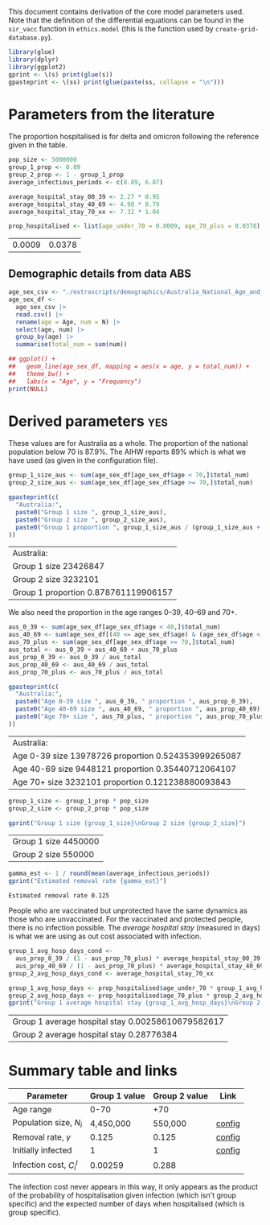 This document contains derivation of the core model parameters used.
Note that the definition of the differential equations can be found in
the =sir_vacc= function in =ethics.model= (this is the function used
by =create-grid-database.py=).

#+begin_src R :session ethics :exports both
  library(glue)
  library(dplyr)
  library(ggplot2)
  gprint <- \(s) print(glue(s))
  gpasteprint <- \(ss) print(glue(paste(ss, collapse = "\n")))
#+end_src

#+RESULTS:

* Parameters from the literature

The proportion hospitalised is for delta and omicron following the
reference given in the table.

#+begin_src R :session ethics :exports both
  pop_size <- 5000000
  group_1_prop <- 0.89
  group_2_prop <- 1 - group_1_prop
  average_infectious_periods <- c(8.89, 6.87)

  average_hospital_stay_00_39 <- 2.27 * 0.95
  average_hospital_stay_40_69 <- 4.98 * 0.79
  average_hospital_stay_70_xx <- 7.32 * 1.04

  prop_hospitalised <- list(age_under_70 = 0.0009, age_70_plus = 0.0378)
#+end_src

#+RESULTS:
| 0.0009 | 0.0378 |

** Demographic details from data ABS

#+begin_src R :session ethics :exports both
  age_sex_csv <- "./extrascripts/demographics/Australia_National_Age_and_Sex_2023.csv"
  age_sex_df <-
    age_sex_csv |>
    read.csv() |>
    rename(age = Age, num = N) |>
    select(age, num) |>
    group_by(age) |>
    summarise(total_num = sum(num))

  ## ggplot() +
  ##   geom_line(age_sex_df, mapping = aes(x = age, y = total_num)) +
  ##   theme_bw() +
  ##   labs(x = "Age", y = "Frequency")
  print(NULL)
#+end_src

#+RESULTS:

* Derived parameters                                                    :yes:

These values are for Australia as a whole. The proportion of the
national population below 70 is \(87.9\%\). The AIHW reports \(89\%\)
which is what we have used (as given in the configuration file).

#+begin_src R :session ethics :exports both
  group_1_size_aus <- sum(age_sex_df[age_sex_df$age < 70,]$total_num)
  group_2_size_aus <- sum(age_sex_df[age_sex_df$age >= 70,]$total_num)

  gpasteprint(c(
    "Australia:",
    paste0("Group 1 size ", group_1_size_aus),
    paste0("Group 2 size ", group_2_size_aus),
    paste0("Group 1 proportion ", group_1_size_aus / (group_1_size_aus + group_2_size_aus))
  ))
#+end_src

#+RESULTS:
| Australia:                           |
| Group 1 size 23426847                |
| Group 2 size 3232101                 |
| Group 1 proportion 0.878761119906157 |

We also need the proportion in the age ranges 0--39, 40--69 and 70+.

#+begin_src R :session ethics :exports both
  aus_0_39 <- sum(age_sex_df[age_sex_df$age < 40,]$total_num)
  aus_40_69 <- sum(age_sex_df[(40 <= age_sex_df$age) & (age_sex_df$age < 70),]$total_num)
  aus_70_plus <- sum(age_sex_df[age_sex_df$age >= 70,]$total_num)
  aus_total <- aus_0_39 + aus_40_69 + aus_70_plus
  aus_prop_0_39 <- aus_0_39 / aus_total
  aus_prop_40_69 <- aus_40_69 / aus_total
  aus_prop_70_plus <- aus_70_plus / aus_total

  gpasteprint(c(
    "Australia:",
    paste0("Age 0-39 size ", aus_0_39, " proportion ", aus_prop_0_39),
    paste0("Age 40-69 size ", aus_40_69, " proportion ", aus_prop_40_69),
    paste0("Age 70+ size ", aus_70_plus, " proportion ", aus_prop_70_plus)
  ))
#+end_src

#+RESULTS:
| Australia:                                          |
| Age 0-39 size 13978726 proportion 0.524353999265087 |
| Age 40-69 size 9448121 proportion 0.35440712064107  |
| Age 70+ size 3232101 proportion 0.121238880093843   |

#+begin_src R :session ethics :exports both
  group_1_size <- group_1_prop * pop_size
  group_2_size <- group_2_prop * pop_size

  gprint("Group 1 size {group_1_size}\nGroup 2 size {group_2_size}")
#+end_src

#+RESULTS:
| Group 1 size 4450000 |
| Group 2 size 550000  |

#+begin_src R :session ethics :exports both
  gamma_est <- 1 / round(mean(average_infectious_periods))
  gprint("Estimated removal rate {gamma_est}")
#+end_src

#+RESULTS:
: Estimated removal rate 0.125

People who are vaccinated but unprotected have the same dynamics as
those who are unvaccinated. For the vaccinated and protected people,
there is no infection possible. The /average hospital stay/ (measured
in days) is what we are using as out cost associated with infection.

#+begin_src R :session ethics :exports both
  group_1_avg_hosp_days_cond <-
    aus_prop_0_39 / (1 - aus_prop_70_plus) * average_hospital_stay_00_39 +
    aus_prop_40_69 / (1 - aus_prop_70_plus) * average_hospital_stay_40_69
  group_2_avg_hosp_days_cond <- average_hospital_stay_70_xx

  group_1_avg_hosp_days <- prop_hospitalised$age_under_70 * group_1_avg_hosp_days_cond
  group_2_avg_hosp_days <- prop_hospitalised$age_70_plus * group_2_avg_hosp_days_cond
  gprint("Group 1 average hospital stay {group_1_avg_hosp_days}\nGroup 2 average hospital stay {group_2_avg_hosp_days}")
#+end_src

#+RESULTS:
| Group 1 average hospital stay 0.00258610679582617 |
| Group 2 average hospital stay 0.28776384          |

* Summary table and links


| Parameter                     | Group 1 value | Group 2 value | Link   |
|-------------------------------+---------------+---------------+--------|
| Age range                     |          0-70 |           +70 |        |
| Population size, \(N_{i}\)    |     4,450,000 |       550,000 | [[file:./config/config-2024-10-14_manuscript.json::10][config]] |
| Removal rate, \(\gamma\)      |         0.125 |         0.125 | [[file:./config/config-2024-10-14_manuscript.json::8][config]] |
| Initially infected            |             1 |             1 | [[file:./config/config-2024-10-14_manuscript.json::36][config]] |
| Infection cost, \(C_{i}^{I}\) |       0.00259 |         0.288 |        |

The infection cost never appears in this way, it only appears as the
product of the probability of hospitalisation given infection (which
isn't group specific) and the expected number of days when
hospitalised (which is group specific).
